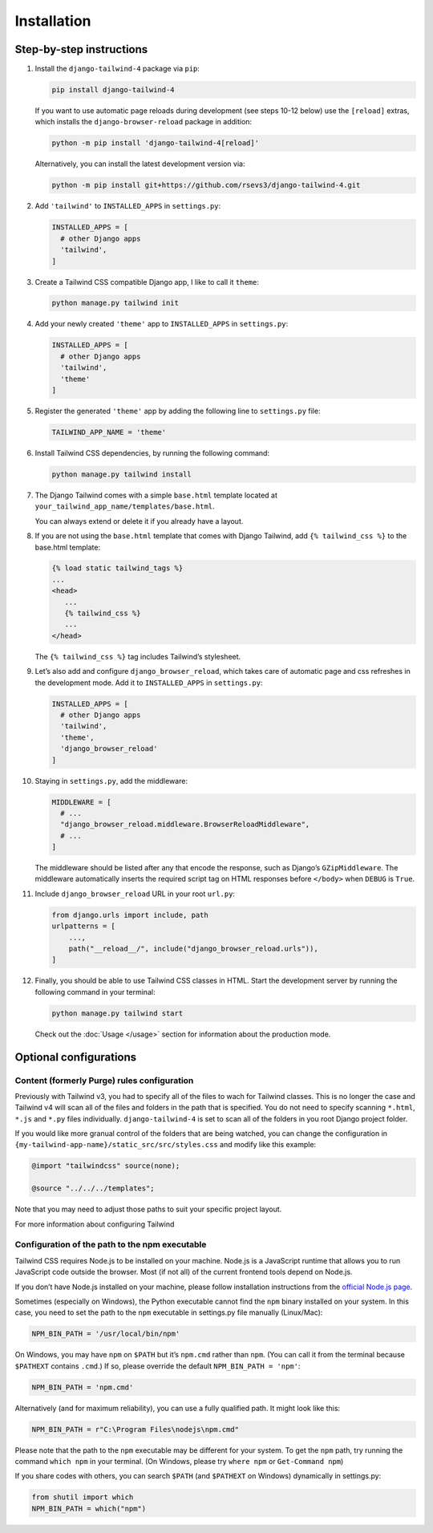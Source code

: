 ============
Installation
============

Step-by-step instructions
=========================

#. Install the ``django-tailwind-4`` package via ``pip``:

   .. code-block:: shell

      pip install django-tailwind-4

   If you want to use automatic page reloads during development (see steps 10-12 below) use the ``[reload]`` extras, which installs the ``django-browser-reload`` package in addition:

   .. code-block:: shell

      python -m pip install 'django-tailwind-4[reload]'

   Alternatively, you can install the latest development version via:

   .. code-block:: shell

      python -m pip install git+https://github.com/rsevs3/django-tailwind-4.git

#. Add ``'tailwind'`` to ``INSTALLED_APPS`` in ``settings.py``:

   .. code-block:: python

      INSTALLED_APPS = [
        # other Django apps
        'tailwind',
      ]

#. Create a Tailwind CSS compatible Django app, I like to call it ``theme``:

   .. code-block:: shell

      python manage.py tailwind init

#. Add your newly created ``'theme'`` app to ``INSTALLED_APPS`` in ``settings.py``:

   .. code-block:: python

      INSTALLED_APPS = [
        # other Django apps
        'tailwind',
        'theme'
      ]

#. Register the generated ``'theme'`` app by adding the following line to ``settings.py`` file:

   .. code-block:: python

      TAILWIND_APP_NAME = 'theme'

#. Install Tailwind CSS dependencies, by running the following command:

   .. code-block:: shell

      python manage.py tailwind install

#. The Django Tailwind comes with a simple ``base.html`` template located at ``your_tailwind_app_name/templates/base.html``. 

   You can always extend or delete it if you already have a layout.
   
#. If you are not using the ``base.html`` template that comes with Django Tailwind, add ``{% tailwind_css %}`` to the base.html template:

   .. code-block:: html+jinja

      {% load static tailwind_tags %}
      ...
      <head>
         ...
         {% tailwind_css %}
         ...
      </head>

   The ``{% tailwind_css %}`` tag includes Tailwind’s stylesheet.

#. Let’s also add and configure ``django_browser_reload``, which takes care of automatic page and css refreshes in the development mode. Add it to ``INSTALLED_APPS`` in ``settings.py``:

   .. code-block:: python

      INSTALLED_APPS = [
        # other Django apps
        'tailwind',
        'theme',
        'django_browser_reload'
      ]

#. Staying in ``settings.py``, add the middleware:

   .. code-block:: python

      MIDDLEWARE = [
        # ...
        "django_browser_reload.middleware.BrowserReloadMiddleware",
        # ...
      ]

   The middleware should be listed after any that encode the response, such as Django’s ``GZipMiddleware``. The middleware automatically inserts the required script tag on HTML responses before ``</body>`` when ``DEBUG`` is ``True``.

#. Include ``django_browser_reload`` URL in your root ``url.py``:

   .. code-block:: python

      from django.urls import include, path
      urlpatterns = [
          ...,
          path("__reload__/", include("django_browser_reload.urls")),
      ]

#. Finally, you should be able to use Tailwind CSS classes in HTML. Start the development server by running the following command in your terminal:

   .. code-block:: shell

      python manage.py tailwind start

   Check out the :doc:`Usage </usage>` section for information about the production mode.

Optional configurations
=======================

Content (formerly Purge) rules configuration
____________________________________________

Previously with Tailwind v3, you had to specify all of the files to wach for Tailwind classes. This is no longer the case and Tailwind v4 will scan all of the files and folders in the path that is specified. You do not need to specify scanning ``*.html``, ``*.js`` and ``*.py`` files individually. ``django-tailwind-4`` is set to scan all of the folders in you root Django project folder.

If you would like more granual control of the folders that are being watched, you can change the configuration in ``{my-tailwind-app-name}/static_src/src/styles.css`` and modify like this example:

.. code-block:: css

   @import "tailwindcss" source(none);

   @source "../../../templates";

Note that you may need to adjust those paths to suit your specific project layout.

For more information about configuring Tailwind

Configuration of the path to the npm executable
_______________________________________________

Tailwind CSS requires Node.js to be installed on your machine. Node.js is a JavaScript runtime that allows you to run JavaScript code outside the browser. Most (if not all) of the current frontend tools depend on Node.js.

If you don’t have Node.js installed on your machine, please follow installation instructions from the `official Node.js page <https://nodejs.org/>`_.

Sometimes (especially on Windows), the Python executable cannot find the ``npm`` binary installed on your system. In this case, you need to set the path to the ``npm`` executable in settings.py file manually (Linux/Mac):

.. code-block:: python

   NPM_BIN_PATH = '/usr/local/bin/npm'

On Windows, you may have ``npm`` on ``$PATH`` but it’s ``npm.cmd`` rather than ``npm``. (You can call it from the terminal because ``$PATHEXT`` contains ``.cmd``.) If so, please override the default ``NPM_BIN_PATH = 'npm'``:

.. code-block:: python

   NPM_BIN_PATH = 'npm.cmd'

Alternatively (and for maximum reliability), you can use a fully qualified path. It might look like this:

.. code-block:: python

   NPM_BIN_PATH = r"C:\Program Files\nodejs\npm.cmd"

Please note that the path to the ``npm`` executable may be different for your system. To get the ``npm`` path, try running the command ``which npm`` in your terminal. (On Windows, please try ``where npm`` or ``Get-Command npm``)

If you share codes with others, you can search ``$PATH`` (and ``$PATHEXT`` on Windows) dynamically in settings.py:

.. code-block:: python

   from shutil import which
   NPM_BIN_PATH = which("npm")
